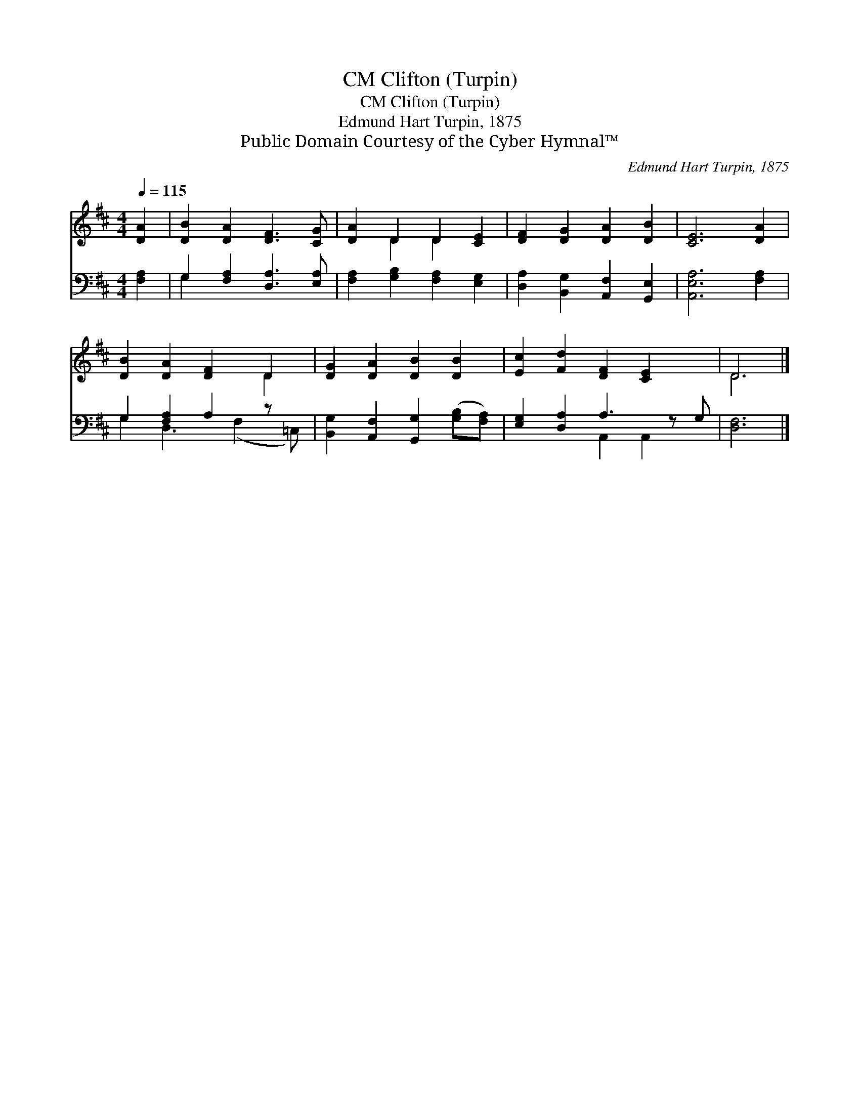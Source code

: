 X:1
T:Clifton (Turpin), CM
T:Clifton (Turpin), CM
T:Edmund Hart Turpin, 1875
T:Public Domain Courtesy of the Cyber Hymnal™
C:Edmund Hart Turpin, 1875
Z:Public Domain
Z:Courtesy of the Cyber Hymnal™
%%score ( 1 2 ) ( 3 4 )
L:1/8
Q:1/4=115
M:4/4
K:D
V:1 treble 
V:2 treble 
V:3 bass 
V:4 bass 
V:1
 [DA]2 | [DB]2 [DA]2 [DF]3 [CG] | [DA]2 D2 D2 [CE]2 | [DF]2 [DG]2 [DA]2 [DB]2 | [CE]6 [DA]2 | %5
 [DB]2 [DA]2 [DF]2 D2 | [DG]2 [DA]2 [DB]2 [DB]2 | [Ec]2 [Fd]2 [DF]2 [CE]2 x | D6 |] %9
V:2
 x2 | x8 | x2 D2 D2 x2 | x8 | x8 | x6 D2 | x8 | x9 | D6 |] %9
V:3
 [F,A,]2 | G,2 [F,A,]2 [D,A,]3 [E,A,] | [F,A,]2 [G,B,]2 [F,A,]2 [E,G,]2 | %3
 [D,A,]2 [B,,G,]2 [A,,F,]2 [G,,E,]2 | [A,,E,A,]6 [F,A,]2 | G,2 [F,A,]2 A,2 z x | %6
 [B,,G,]2 [A,,F,]2 [G,,G,]2 ([G,B,][F,A,]) | [E,G,]2 [D,A,]2 A,3 z G, | [D,F,]6 |] %9
V:4
 x2 | G,2 x6 | x8 | x8 | x8 | G,2 D,3 (F,2 =C,) | x8 | x4 A,,2 A,,2 x | x6 |] %9

